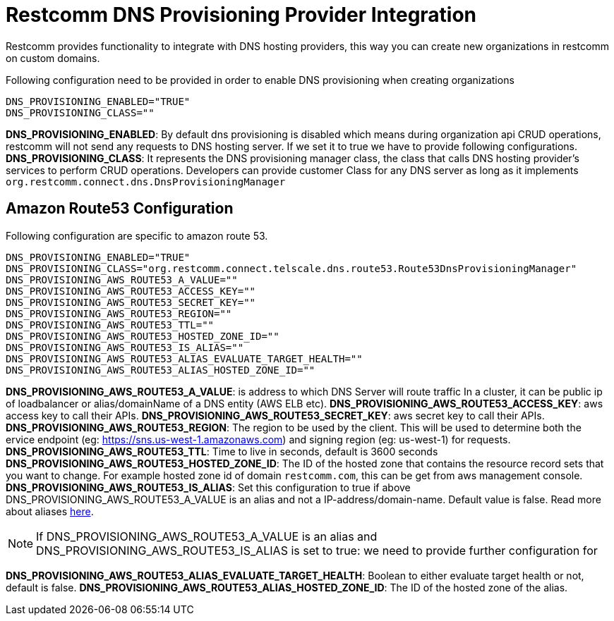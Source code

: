 [[intro]]
= Restcomm DNS Provisioning Provider Integration

Restcomm provides functionality to integrate with DNS hosting providers, this way you can create new organizations in restcomm on custom domains.

Following configuration need to be provided in order to enable DNS provisioning when creating organizations

[source,shell]
----
DNS_PROVISIONING_ENABLED="TRUE"
DNS_PROVISIONING_CLASS=""
----

**DNS_PROVISIONING_ENABLED**: By default dns provisioning is disabled which means during organization api CRUD operations, restcomm will not send any requests to DNS hosting server. If we set it to true we have to provide following configurations.
**DNS_PROVISIONING_CLASS**: It represents the DNS provisioning manager class, the class that calls DNS hosting provider's services to perform CRUD operations. Developers can provide customer Class for any DNS server as long as it implements `org.restcomm.connect.dns.DnsProvisioningManager`

== Amazon Route53 Configuration

Following configuration are specific to amazon route 53.

[source,shell]
----
DNS_PROVISIONING_ENABLED="TRUE"
DNS_PROVISIONING_CLASS="org.restcomm.connect.telscale.dns.route53.Route53DnsProvisioningManager"
DNS_PROVISIONING_AWS_ROUTE53_A_VALUE=""
DNS_PROVISIONING_AWS_ROUTE53_ACCESS_KEY=""
DNS_PROVISIONING_AWS_ROUTE53_SECRET_KEY=""
DNS_PROVISIONING_AWS_ROUTE53_REGION=""
DNS_PROVISIONING_AWS_ROUTE53_TTL=""
DNS_PROVISIONING_AWS_ROUTE53_HOSTED_ZONE_ID=""
DNS_PROVISIONING_AWS_ROUTE53_IS_ALIAS=""
DNS_PROVISIONING_AWS_ROUTE53_ALIAS_EVALUATE_TARGET_HEALTH=""
DNS_PROVISIONING_AWS_ROUTE53_ALIAS_HOSTED_ZONE_ID=""
----

**DNS_PROVISIONING_AWS_ROUTE53_A_VALUE**: is address to which DNS Server will route traffic In a cluster, it can be public ip of loadbalancer or alias/domainName of a DNS entity (AWS ELB etc).
**DNS_PROVISIONING_AWS_ROUTE53_ACCESS_KEY**: aws access key to call their APIs.
**DNS_PROVISIONING_AWS_ROUTE53_SECRET_KEY**: aws secret key to call their APIs.
**DNS_PROVISIONING_AWS_ROUTE53_REGION**: The region to be used by the client. This will be used to determine both the ervice endpoint (eg: https://sns.us-west-1.amazonaws.com) and signing region (eg: us-west-1) for requests.
**DNS_PROVISIONING_AWS_ROUTE53_TTL**: Time to live in seconds, default is 3600 seconds
**DNS_PROVISIONING_AWS_ROUTE53_HOSTED_ZONE_ID**: The ID of the hosted zone that contains the resource record sets that you want to change. For example hosted zone id of domain `restcomm.com`, this can be get from aws management console.
**DNS_PROVISIONING_AWS_ROUTE53_IS_ALIAS**: Set this configuration to true if above DNS_PROVISIONING_AWS_ROUTE53_A_VALUE is an alias and not a IP-address/domain-name. Default value is false. Read more about aliases http://docs.aws.amazon.com/Route53/latest/DeveloperGuide/resource-record-sets-choosing-alias-non-alias.html[here].

[NOTE]
====
If DNS_PROVISIONING_AWS_ROUTE53_A_VALUE is an alias and DNS_PROVISIONING_AWS_ROUTE53_IS_ALIAS is set to true: we need to provide further configuration for
====

**DNS_PROVISIONING_AWS_ROUTE53_ALIAS_EVALUATE_TARGET_HEALTH**: Boolean to either evaluate target health or not, default is false.
**DNS_PROVISIONING_AWS_ROUTE53_ALIAS_HOSTED_ZONE_ID**: The ID of the hosted zone of the alias.
